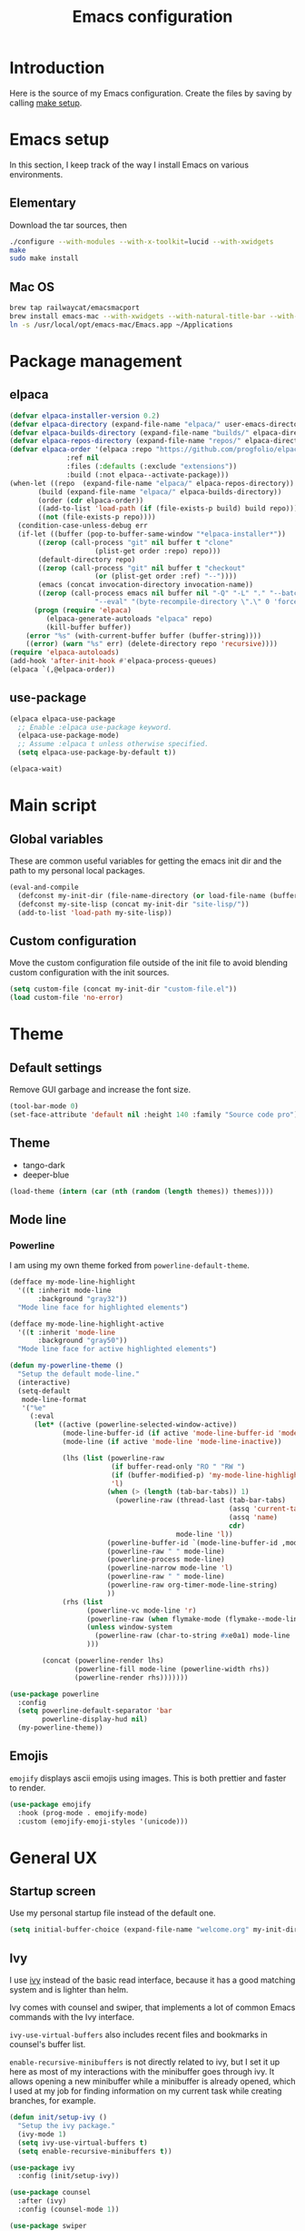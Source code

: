 #+TITLE: Emacs configuration
#+PROPERTY: header-args :tangle ./init.el

* Introduction
  :PROPERTIES:
  :header-args: :tangle no
  :END:

  Here is the source of my Emacs configuration. Create the files by
  saving by calling [[elisp:(compile "make setup")][make setup]].

* Emacs setup

  In this section, I keep track of the way I install Emacs on various
  environments.

** Elementary

   Download the tar sources, then

   #+BEGIN_SRC sh :tangle no
   ./configure --with-modules --with-x-toolkit=lucid --with-xwidgets
   make
   sudo make install
   #+END_SRC

** Mac OS

   #+BEGIN_SRC sh :tangle no
     brew tap railwaycat/emacsmacport
     brew install emacs-mac --with-xwidgets --with-natural-title-bar --with-librsvg
     ln -s /usr/local/opt/emacs-mac/Emacs.app ~/Applications
   #+END_SRC

* Package management
** elpaca

#+begin_src emacs-lisp
  (defvar elpaca-installer-version 0.2)
  (defvar elpaca-directory (expand-file-name "elpaca/" user-emacs-directory))
  (defvar elpaca-builds-directory (expand-file-name "builds/" elpaca-directory))
  (defvar elpaca-repos-directory (expand-file-name "repos/" elpaca-directory))
  (defvar elpaca-order '(elpaca :repo "https://github.com/progfolio/elpaca.git"
				:ref nil
				:files (:defaults (:exclude "extensions"))
				:build (:not elpaca--activate-package)))
  (when-let ((repo  (expand-file-name "elpaca/" elpaca-repos-directory))
	     (build (expand-file-name "elpaca/" elpaca-builds-directory))
	     (order (cdr elpaca-order))
	     ((add-to-list 'load-path (if (file-exists-p build) build repo)))
	     ((not (file-exists-p repo))))
    (condition-case-unless-debug err
	(if-let ((buffer (pop-to-buffer-same-window "*elpaca-installer*"))
		 ((zerop (call-process "git" nil buffer t "clone"
				       (plist-get order :repo) repo)))
		 (default-directory repo)
		 ((zerop (call-process "git" nil buffer t "checkout"
				       (or (plist-get order :ref) "--"))))
		 (emacs (concat invocation-directory invocation-name))
		 ((zerop (call-process emacs nil buffer nil "-Q" "-L" "." "--batch"
				       "--eval" "(byte-recompile-directory \".\" 0 'force)"))))
	    (progn (require 'elpaca)
		   (elpaca-generate-autoloads "elpaca" repo)
		   (kill-buffer buffer))
	  (error "%s" (with-current-buffer buffer (buffer-string))))
      ((error) (warn "%s" err) (delete-directory repo 'recursive))))
  (require 'elpaca-autoloads)
  (add-hook 'after-init-hook #'elpaca-process-queues)
  (elpaca `(,@elpaca-order))
#+end_src

** use-package

#+begin_src emacs-lisp
  (elpaca elpaca-use-package
    ;; Enable :elpaca use-package keyword.
    (elpaca-use-package-mode)
    ;; Assume :elpaca t unless otherwise specified.
    (setq elpaca-use-package-by-default t))

  (elpaca-wait)
#+end_src

* Main script
** Global variables

   These are common useful variables for getting the emacs init dir
   and the path to my personal local packages.

   #+BEGIN_SRC emacs-lisp
     (eval-and-compile
       (defconst my-init-dir (file-name-directory (or load-file-name (buffer-file-name))))
       (defconst my-site-lisp (concat my-init-dir "site-lisp/"))
       (add-to-list 'load-path my-site-lisp))
   #+END_SRC

** Custom configuration

   Move the custom configuration file outside of the init file to
   avoid blending custom configuration with the init sources.

   #+BEGIN_SRC emacs-lisp
     (setq custom-file (concat my-init-dir "custom-file.el"))
     (load custom-file 'no-error)
   #+END_SRC

* Theme
** Default settings

   Remove GUI garbage and increase the font size.

   #+BEGIN_SRC emacs-lisp
     (tool-bar-mode 0)
     (set-face-attribute 'default nil :height 140 :family "Source code pro")
   #+END_SRC

** Theme

#+NAME: my-themes
- tango-dark
- deeper-blue

#+begin_src emacs-lisp :var themes=my-themes
  (load-theme (intern (car (nth (random (length themes)) themes))))
#+end_src

** Mode line
*** Powerline

    I am using my own theme forked from ~powerline-default-theme~.

    #+BEGIN_SRC emacs-lisp
      (defface my-mode-line-highlight
        '((t :inherit mode-line
             :background "gray32"))
        "Mode line face for highlighted elements")

      (defface my-mode-line-highlight-active
        '((t :inherit 'mode-line
             :background "gray50"))
        "Mode line face for active highlighted elements")

      (defun my-powerline-theme ()
        "Setup the default mode-line."
        (interactive)
        (setq-default
         mode-line-format
         '("%e"
           (:eval
            (let* ((active (powerline-selected-window-active))
                   (mode-line-buffer-id (if active 'mode-line-buffer-id 'mode-line-buffer-id-inactive))
                   (mode-line (if active 'mode-line 'mode-line-inactive))

                   (lhs (list (powerline-raw
                               (if buffer-read-only "RO " "RW ")
                               (if (buffer-modified-p) 'my-mode-line-highlight-active 'my-mode-line-highlight)
                               'l)
                              (when (> (length (tab-bar-tabs)) 1)
                                (powerline-raw (thread-last (tab-bar-tabs)
                                                            (assq 'current-tab)
                                                            (assq 'name)
                                                            cdr)
                                               mode-line 'l))
                              (powerline-buffer-id `(mode-line-buffer-id ,mode-line) 'l)
                              (powerline-raw " " mode-line)
                              (powerline-process mode-line)
                              (powerline-narrow mode-line 'l)
                              (powerline-raw " " mode-line)
                              (powerline-raw org-timer-mode-line-string)
                              ))
                   (rhs (list
                         (powerline-vc mode-line 'r)
                         (powerline-raw (when flymake-mode (flymake--mode-line-counters)))
                         (unless window-system
                           (powerline-raw (char-to-string #xe0a1) mode-line 'l))
                         )))

              (concat (powerline-render lhs)
                      (powerline-fill mode-line (powerline-width rhs))
                      (powerline-render rhs)))))))
    #+END_SRC

    #+BEGIN_SRC emacs-lisp
      (use-package powerline
        :config
        (setq powerline-default-separator 'bar
              powerline-display-hud nil)
        (my-powerline-theme))
    #+END_SRC

** Emojis

   ~emojify~ displays ascii emojis using images. This is both prettier
   and faster to render.

   #+begin_src emacs-lisp
     (use-package emojify
       :hook (prog-mode . emojify-mode)
       :custom (emojify-emoji-styles '(unicode)))
   #+end_src

* General UX
** Startup screen

   Use my personal startup file instead of the default one.

   #+begin_src emacs-lisp
     (setq initial-buffer-choice (expand-file-name "welcome.org" my-init-dir))
   #+end_src

** Ivy

   I use [[https://github.com/abo-abo/swiper][ivy]] instead of the basic read interface, because it has a
   good matching system and is lighter than helm.

   Ivy comes with counsel and swiper, that implements a lot of common
   Emacs commands with the Ivy interface.

   ~ivy-use-virtual-buffers~ also includes recent files and bookmarks
   in counsel's buffer list.

   ~enable-recursive-minibuffers~ is not directly related to ivy, but
   I set it up here as most of my interactions with the minibuffer
   goes through ivy. It allows opening a new minibuffer while a
   minibuffer is already opened, which I used at my job for finding
   information on my current task while creating branches, for
   example.

   #+BEGIN_SRC emacs-lisp
     (defun init/setup-ivy ()
       "Setup the ivy package."
       (ivy-mode 1)
       (setq ivy-use-virtual-buffers t)
       (setq enable-recursive-minibuffers t))

     (use-package ivy
       :config (init/setup-ivy))

     (use-package counsel
       :after (ivy)
       :config (counsel-mode 1))

     (use-package swiper
       :after (ivy)
       :bind (("C-s" . swiper)))
   #+END_SRC

** Subword

   Using subword-mode is more convenient in PascalCase / camelCase languages

   #+begin_src emacs-lisp
     (use-package subword
       :elpaca nil
       :hook (prog-mode . subword-mode))
   #+end_src

** Prompts

   Use =y-or-n-p= instead of =yes-or-no-p= to have a smoother experience.

   #+begin_src emacs-lisp
     (defalias 'yes-or-no-p 'y-or-n-p)
   #+end_src

** Helpful

   [[https://github.com/Wilfred/helpful][helpful]] improves the emacs help commands with more information.

   #+begin_src emacs-lisp
     (use-package helpful
       :bind
       ("C-h k" . helpful-key)
       ("C-c C-d" . helpful-at-point)
       ("C-h C" . helpful-command)
       ("C-h o" . helpful-symbol)
       :custom
       (counsel-describe-function-function #'helpful-callable)
       (counsel-describe-variable-function #'helpful-variable))
   #+end_src

* Performances

  I use [[https://github.com/jschaf/esup][esup]] to profile my emacs startup from time to time.

  #+begin_src emacs-lisp
    (use-package esup
      :commands (esup)
      :init (setq esup-depth 0))
  #+end_src

  [[https://github.com/emacsmirror/gcmh][gcmh]] minimizes the interferences of the garbage collector with the
  user's activity. There are more details on the package's page.

  #+BEGIN_SRC emacs-lisp
    (use-package gcmh
      :config (gcmh-mode 1))
  #+END_SRC

* Editing
** French keyboard setup

   I use an AZERTY keyboard, which requires loading ~iso-transl~ to
   support all its keys.

   #+BEGIN_SRC emacs-lisp
     (use-package iso-transl
       :elpaca nil)
   #+END_SRC

** Mac special setup

   Rebind some MacOS keys to have proper super of control, alt gr,
   etc...

   #+begin_src emacs-lisp
     (when (eq system-type 'darwin)
       (setq mac-option-modifier 'meta
	     mac-right-option-modifier nil
	     mac-command-modifier 'super))
   #+end_src

** Parentheses

   Enable some core modes in order to get electric pairing and showing
   the parenthesis matching the one under the cursor.

   #+begin_src emacs-lisp
     (electric-pair-mode 1)
     (show-paren-mode 1)
   #+end_src

** Auto completion

   #+begin_src emacs-lisp
     (use-package corfu
       :custom
       (corfu-auto t)
       :init
       (global-corfu-mode))
   #+end_src

** Code checking

   #+begin_src emacs-lisp
     (use-package flymake
       :ensure
       :hook (prog-mode . flymake-mode)
       :bind ((:map flymake-mode-map
		    ("C-c ! l" . flymake-show-buffer-diagnostics)
		    ("C-c ! p" . flymake-goto-prev-error)
		    ("C-c ! n" . flymake-goto-next-error))))
   #+end_src

** Auto formatting

   I basically never want trailing whitespaces

   #+begin_src emacs-lisp
     (add-hook 'before-save-hook #'delete-trailing-whitespace)
   #+end_src

   I use [[https://editorconfig.org/][editorconfig]] as much as possible so that I can share part my
   project config with my teammates.

   #+begin_src emacs-lisp
     (use-package editorconfig
       :if (locate-library "editorconfig")
       :hook (prog-mode . editorconfig-mode))
   #+end_src

** Tree sitter

   #+begin_src emacs-lisp
     (use-package tree-sitter)
   #+end_src

   #+begin_src emacs-lisp
     (use-package tree-sitter-langs
       :hook ((php-mode . tree-sitter-hl-mode)
	      (js-mode . tree-sitter-hl-mode)
	      (typescript-mode . tree-sitter-hl-mode)))
   #+end_src

** Backups

   Stop having backups files inside my projects and committing them by
   mistake.

   #+begin_src emacs-lisp
     (setq backup-directory-alist
	   `((".*" . ,temporary-file-directory)))
     (setq auto-save-file-name-transforms
	   `((".*" ,temporary-file-directory t)))
   #+end_src

** Starcoder

#+begin_src emacs-lisp
  (use-package starhugger
    :bind (("C-c <tab>" . starhugger-trigger-suggestion)
           :map starhugger-inlining-mode-map
           ("<M-return>" . starhugger-accept-suggestion)
           ("<M-S-down>" . starhugger-show-next-suggestion)
           ("<M-S-up>" . starhugger-show-next-suggestion))
    :elpaca (starhugger :repo "https://gitlab.com/daanturo/starhugger.el" :files (:defaults "*.py")))
#+end_src

* Navigation
** imenu

   #+BEGIN_SRC emacs-lisp
     (global-set-key (kbd "C-c i") #'imenu)
   #+END_SRC

** Treemacs

   [[https://github.com/Alexander-Miller/treemacs][Treemacs]] is a nice tree layout file explorer for Emacs.

   #+BEGIN_SRC emacs-lisp
     (use-package treemacs
       :commands (treemacs)
       :bind (("<f5>" . treemacs)))
   #+END_SRC

** ripgrep

   Ripgrep is my preferred way to search for occurences in a
   project. It is fast, and [[https://github.com/Wilfred/deadgrep][deadgrep]] offers a really nice interface
   for Emacs.

   #+BEGIN_SRC emacs-lisp
     (use-package deadgrep
       :bind (("C-c C-s" . deadgrep)))
   #+END_SRC

* Project management
** git

   Use magit, OF COURSE

   #+begin_src emacs-lisp
     (use-package magit
       :commands (magit-status))
   #+end_src

** Project

#+begin_src emacs-lisp
  (use-package project
    :elpaca nil)
#+end_src

** Test watcher

#+begin_src emacs-lisp
  (use-package test-watcher
    :elpaca nil)
#+end_src

* Shell
** Environment variables

   Use [[https://github.com/purcell/exec-path-from-shell][exec-path-from-shell]] to import shell's environment variables
   into Emacs.

   #+begin_src emacs-lisp
     (use-package exec-path-from-shell
       :config (exec-path-from-shell-initialize))
   #+end_src

** xterm-color

   [[https://github.com/atomontage/xterm-color][xterm-color]] is a replacement for ansi-color that is faster and has
   more feature.

   Here is the comint / shell-mode configuration

   #+BEGIN_SRC emacs-lisp
     (defun my-remove-ansi-from-comint ()
       "Remove ansi-color from comint filters."
       (setq comint-output-filter-functions
	   (remove 'ansi-color-process-output comint-output-filter-functions)))


     (defun my-shell-mode-config-xterm-color ()
       "Configure xterm-color for shell-mode."
       ;; Disable font-locking in this buffer to improve performance
       (font-lock-mode -1)
       ;; Prevent font-locking from being re-enabled in this buffer
       (make-local-variable 'font-lock-function)
       (setq font-lock-function (lambda (_) nil))
       (setq comint-output-filter-functions
         (remove 'ansi-color-process-output comint-output-filter-functions))
       (add-hook 'comint-preoutput-filter-functions 'xterm-color-filter nil t)
       (setq-local comint-terminfo-terminal "xterm-256color"))
   #+END_SRC

   Then, we configure eshell:

   #+BEGIN_SRC emacs-lisp
     (defun my-eshell-before-prompt-xterm-color ()
       "Preserve text properties on eshell prompts."
       (setq xterm-color-preserve-properties t))

     (defun my-eshell-env-xterm-color ()
       "Setup eshell environment for xterm-color."
       (setenv "TERM" "xterm-256color"))
   #+END_SRC

   And compilation-mode:

   #+BEGIN_SRC emacs-lisp
     (defun my-xterm-color-configure-compilation ()
       "Setup xterm-color in compilation-mode"
       (message "Loading xterm-colors for compilation")
       (with-eval-after-load 'compile
	 (setq compilation-environment '("TERM=xterm-256color"))

	 (add-hook 'compilation-start-hook
		   (lambda (proc)
		     ;; We need to differentiate between compilation-mode buffers
		     ;; and running as part of comint (which at this point we assume
		     ;; has been configured separately for xterm-color)
		     (when (eq (process-filter proc) 'compilation-filter)
		       ;; This is a process associated with a compilation-mode buffer.
		       ;; We may call `xterm-color-filter' before its own filter function.
		       (set-process-filter
			proc
			(lambda (proc string)
			  (funcall 'compilation-filter proc
				   (xterm-color-filter string)))))))))

   #+END_SRC

   Finally, we can import and configure the package:

   #+BEGIN_SRC emacs-lisp
	  (defun my-xterm-color-init ()
	    "First setup for xterm-color."
	    (my-remove-ansi-from-comint)
	    (my-xterm-color-configure-compilation))

	  (use-package xterm-color
	    :config (my-xterm-color-init)
	    :hook ((shell-mode . my-shell-mode-config-xterm-color)
		   (eshell-mode . my-eshell-env-xterm-color)
		   (eshell-before-prompt . my-eshell-before-prompt-xterm-color)
		   (compilation-mode . my-shell-mode-config-xterm-color)))
   #+END_SRC

** vterm

   #+begin_src emacs-lisp
     (use-package vterm
       :no-require t
       :commands (vterm))
   #+end_src

* Org mode
** Basic configuration
*** Clock table indentation

    The org clock table indents its entries using the LateX symbol
    ~\emsp~, which renders badly in org buffers. I override it with my
    own indent function extracted from [[https://emacs.stackexchange.com/questions/9528/is-it-possible-to-remove-emsp-from-clock-report-but-preserve-indentation][a stackexchange discussion]].

    #+BEGIN_SRC emacs-lisp
      (defun my/org-clocktable-indent-string (level)
        (if (= level 1)
            ""
          (let ((str "+"))
            (while (> level 2)
              (setq level (1- level)
                    str (concat str "--")))
            (concat str "-> "))))
    #+END_SRC

*** Org initialization

    #+BEGIN_SRC emacs-lisp
      (defun my/init-org ()
	;; Override clock table ident function with mine
	(advice-add 'org-clocktable-indent-string :override #'my/org-clocktable-indent-string)

	;; Automatically add syntax coloration on org src blocks
	(setq org-src-fontify-natively t)

	(setq org-hide-emphasis-markers t)

	(add-hook 'org-mode-hook #'(lambda () (org-indent-mode t)))

	(org-babel-do-load-languages 'org-babel-load-languages
				     '((shell . t)
				       (sql . t))))

    #+END_SRC

*** Package declaration

   #+BEGIN_SRC emacs-lisp
     (use-package org
       :elpaca nil
       :mode ("\\.org\\'" . org-mode)
       :bind (("C-c o t" . org-todo-list))
       :config (my/init-org)
       :custom
       (org-startup-folded t "Start all org documents in overview mode"))
   #+END_SRC

** Mouse

#+begin_src emacs-lisp
  (use-package org-mouse
    :elpaca nil
    :after (org))
#+end_src

** Agenda

   #+BEGIN_SRC emacs-lisp
     (use-package org-agenda
       :elpaca nil
       :bind (("C-c o a" . org-agenda-list)))
   #+END_SRC

** Clock

   #+BEGIN_SRC emacs-lisp
     (use-package org-clock
       :elpaca nil
       :bind (("C-c o j" . org-clock-goto)))
   #+END_SRC

** Capture

   #+BEGIN_SRC emacs-lisp
     (use-package org-capture
       :elpaca nil
       :bind (("C-c o c" . org-capture)))
   #+END_SRC

** Async

   #+BEGIN_SRC emacs-lisp
     (use-package ob-async
       :no-require t
       :after (org))
   #+END_SRC

* Lisp

 #+begin_src emacs-lisp
   (use-package elisp-mode
     :elpaca nil
     :bind (:map emacs-lisp-mode-map
		 ("C-c C-b" . eval-buffer)))
 #+end_src

* LSP (eglot)

  #+begin_src emacs-lisp
    (defcustom my-eglot-typescript-args '()
      ""
      :safe t)

    (use-package eglot
      :bind (:map eglot-mode-map
		  ("C-c SPC" . eglot-code-actions))
      :init
      ;; Handle flymake manually to avoid conflicts with flymake-eslint
      (setq eglot-stay-out-of '(flymake))
      (add-hook 'eglot-managed-mode-hook
		#'(lambda ()
		    (add-hook 'flymake-diagnostic-functions 'eglot-flymake-backend nil)))

      ;; Advices to prevent Eglot from bugging because some LSP servers
      ;; (ts-ls) send unicode null characters. Won't be needed when Emacs
      ;; 29 is out
      ;; https://github.com/typescript-language-server/typescript-language-server/issues/559#issuecomment-1259470791
      (advice-add 'json-parse-string :around
		  (lambda (orig string &rest rest)
		    (apply orig (s-replace "\\u0000" "" string)
			   rest)))

      (advice-add 'json-parse-buffer :around
		  (lambda (oldfn &rest args)
		    (save-excursion
		      (while (search-forward "\\u0000" nil t)
			(replace-match "" nil t)))
		    (apply oldfn args)))

      ;; Unless I update my emacs, add a polyfill for project-name
      (unless (fboundp 'project-name)
	(cl-defgeneric project-name (project)
	  "A human-readable name for the project.
    Nominally unique, but not enforced."
	  (file-name-nondirectory (directory-file-name (project-root project)))))

      :config
      (add-to-list 'eglot-server-programs
		   `((js-mode typescriptreact-mode typescript-mode) .
		     ("typescript-language-server"
		      "--stdio"
		      :initializationOptions
		      (:preferences (:includeInlayParameterNameHints "none"
				     :includeInlayPropertyDeclarationTypeHints t
				     :includeInlayFunctionLikeReturnTypeHints t))))))
  #+end_src

* Sonarlint

  #+begin_src emacs-lisp
    (autoload 'sonar-visit-file-page "sonar" nil t)
  #+end_src

* Web

  Use [[http://web-mode.org/][web-mode]] for editing HTML files

  #+begin_src emacs-lisp
    (use-package web-mode
      :mode "\\.html\\'")
  #+end_src

  Use [[https://elpa.gnu.org/packages/rainbow-mode.html][rainbow-mode]] to get a preview of the hexa / rgb color we are
  reading.

  #+begin_src emacs-lisp
    (use-package rainbow-mode
      :hook (js-mode css-mode web-mode))
  #+end_src

* Javascript
** Eglot

   #+BEGIN_SRC emacs-lisp
     (use-package js
       :elpaca nil
       :mode (("\\.mjs\\'" . js-mode))
       :bind (:map js-mode-map
			("M-." . xref-find-definitions))
       :config
       (add-hook 'js-mode-hook #'eglot-ensure))
   #+END_SRC

** Typescript

   Setup the basic typescript-mode:

   #+BEGIN_SRC emacs-lisp
     (use-package typescript-mode
       :mode (("\\.ts\\'" . typescript-mode)
	      ("\\.tsx\\'" . typescriptreact-mode))
       :config
       ;; Eglot uses the major mode name as the languageId to send to the LSP server.
       ;; However, typescript-language-server has a different langaugeId for typescript
       (define-derived-mode typescriptreact-mode typescript-mode
	 "Typescript TSX")

       (add-to-list 'tree-sitter-major-mode-language-alist '(typescriptreact-mode . tsx))
       (add-hook 'typescript-mode-hook #'eglot-ensure))
   #+END_SRC

** Eslint

   #+begin_src emacs-lisp
     (autoload 'vscode-setup-flymake-eslint "vscode.el")

     (use-package flymake-eslint
       :hook ((js-mode . flymake-eslint-enable)
	      (typescript-mode . flymake-eslint-enable)
	      (typescriptreact-mode . flymake-eslint-enable)
	      (flymake-mode . vscode-setup-flymake-eslint)))
   #+end_src


   #+begin_src emacs-lisp
     (defun my-eslint-fix ()
       "Run eslint --fix on the current buffer"
       (interactive)
       (let ((default-directory (project-root (project-current))))
	 (async-shell-command (format "npx eslint --fix %s" (buffer-file-name)))))
   #+end_src

** JSON

   #+BEGIN_SRC emacs-lisp
     (use-package json-mode
       :commands (json-mode)
       :mode "\\.json\\'")
   #+END_SRC

** NVM

   Setup the correct node version when opening a JS file.

   #+BEGIN_SRC emacs-lisp :tangle no
     (defun my-nvm-use-for ()
       (interactive)
       (condition-case error
	   (nvm-use-for-buffer)
	 (t (message "NVM error: %s" error))))

     (use-package nvm
       :hook ((js-mode json-mode typescript-mode dired-after-readin magit-mode) . my-nvm-use-for))
   #+END_SRC

** Swagger

   Setup a custom command to be able to edit yaml in multi-line comments.

   #+BEGIN_SRC emacs-lisp
     (use-package yaml-comment
       :elpaca nil
       :after (typescript-mode)
       :bind (:map js-mode-map
	      ("C-c y" . yaml-comment-edit-at-point)
	      :map typescript-mode-map
	      ("C-c y" . yaml-comment-edit-at-point)))
   #+END_SRC

** Prettier

   Enable prettier formatting at save for all the web files.

   #+begin_src emacs-lisp
     (use-package prettier-js
       :hook ((js-mode . prettier-js-mode)
	      (typescript-mode . prettier-js-mode)
	      (web-mode . prettier-js-mode)
	      (css-mode . prettier-js-mode))
       :custom ((prettier-js-show-errors . nil)))
   #+end_src

** Node modules support

   ~add-node-modules-path~ automatically adds the node_modules bin
   folder to the path. This allows using the project tools when
   opening a file (ex: eslint, prettier).

   Make sure to add the hooks as late as possible, as some other
   packages relies on it.

   #+BEGIN_SRC emacs-lisp
     (use-package add-node-modules-path
       :hook ((js-mode . add-node-modules-path)
	      (typescript-mode . add-node-modules-path)))
   #+END_SRC

** Comint extras

#+begin_src emacs-lisp
  (autoload 'comint-extras-node-repl "comint-extras" "" t)
#+end_src

* PHP
** php-mode

   #+BEGIN_SRC emacs-lisp :tangle no
     (use-package php-mode
       :mode "\\.php\\'")
   #+END_SRC

** eglot

   This package requires [[https://github.com/felixfbecker/php-language-server][php-language-server]] to work. Follow the
   instructions on the readme to do so.

   #+BEGIN_SRC emacs-lisp :tangle no
     (use-package eglot
       :hook ((php-mode . eglot-ensure)))
   #+END_SRC
* Docker
** dockerfile-mode

   #+BEGIN_SRC emacs-lisp
     (use-package dockerfile-mode)
   #+END_SRC

** docker

   #+BEGIN_SRC emacs-lisp
     (use-package docker
       :commands (docker))
   #+END_SRC

** TRAMP

#+begin_src emacs-lisp
  (use-package docker-tramp
    :after (tramp))
#+end_src

* Markdown

  #+BEGIN_SRC emacs-lisp
    (use-package markdown-mode
      :mode "\\.md\\'")
  #+END_SRC

* YAML

  #+BEGIN_SRC emacs-lisp
    (use-package yaml-mode)
  #+END_SRC

* Android
** Helpers

   #+BEGIN_SRC emacs-lisp
     (use-package adb
       :elpaca nil
       :commands (avd-start-emulator))
   #+END_SRC

** Groovy

   This is useful for editing gradle files.

   #+BEGIN_SRC emacs-lisp :tangle no
     (use-package groovy-mode)
   #+END_SRC
* TRAMP

  Make sure the remote PATH will be properly set when connecting with
  tramp on SSH:

  #+BEGIN_SRC emacs-lisp
    (with-eval-after-load 'tramp
      (add-to-list 'tramp-remote-path 'tramp-own-remote-path))
  #+END_SRC

* Kubernetes

  #+begin_src emacs-lisp :tangle no
    (use-package kubernetes
      :commands (kubernetes-overview))
  #+end_src

* Gettext

  #+BEGIN_SRC emacs-lisp :tangle no
    (use-package po-mode
      :custom
      (po-auto-update-file-header nil)
      :elpaca '(po-mode :type git
			  :host github
			  :repo "stevenremot/po-mode"))
  #+END_SRC

* Swift

  #+begin_src emacs-lisp :tangle no
    (use-package swift-mode
      :mode ("\\.swift\\'" . swift-mode))
  #+end_src

* Project libs

  Load project libraries that are in the ~projects~ folder. These are
  not committed as it depends on the machine.

  #+BEGIN_SRC emacs-lisp
    (let ((projects-dir (concat my-site-lisp "projects/")))
      (message projects-dir)
      (dolist (lib (directory-files projects-dir t "\.el$"))
	(load-file lib)))
  #+END_SRC

* Cucumber

  #+begin_src emacs-lisp :tangle no
    (use-package feature-mode)
  #+end_src

* Processing

  #+begin_src emacs-lisp
    (autoload 'p5js-start-for-buffer "p5js" nil t)
  #+end_src

* Rest

  #+begin_src emacs-lisp
    (use-package restclient
      :commands restclient-mode)
  #+end_src

* GraphQL

#+begin_src emacs-lisp
  (use-package graphql-mode)
#+end_src

* Termux

  Configuration for termux environment

  #+begin_src emacs-lisp
    (when (getenv "ANDROID_DATA")
      (xterm-mouse-mode 1)
      (global-set-key (kbd "<mouse-5>") #'next-line)
      (global-set-key (kbd "<mouse-4>") #'previous-line))
  #+end_src

* Vagrant

  #+BEGIN_SRC emacs-lisp :tangle no
    (use-package vagrant-tramp
      :after (tramp))
  #+END_SRC

* ChatGPT

#+begin_src emacs-lisp
  (use-package shell-maker
    :elpaca (:host github :repo "xenodium/chatgpt-shell" :files ("shell-maker.el")))

  (use-package chatgpt-shell
    :requires shell-maker
    :commands (chatgpt-shell)
    :elpaca (:host github :repo "xenodium/chatgpt-shell" :files ("chatgpt-shell.el")))
#+end_src

* Local variables

# Local Variables:
# after-save-hook: org-babel-tangle
# End:
